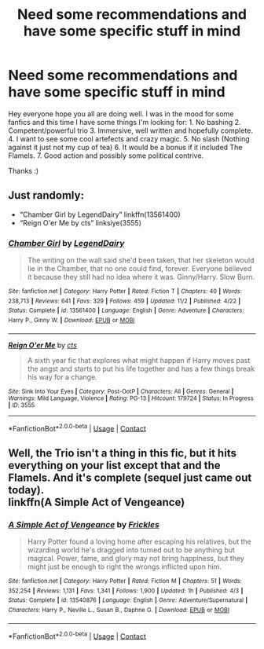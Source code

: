 #+TITLE: Need some recommendations and have some specific stuff in mind

* Need some recommendations and have some specific stuff in mind
:PROPERTIES:
:Author: bkunimakki1
:Score: 0
:DateUnix: 1608042667.0
:DateShort: 2020-Dec-15
:FlairText: Request
:END:
Hey everyone hope you all are doing well. I was in the mood for some fanfics and this time I have some things I'm looking for: 1. No bashing 2. Competent/powerful trio 3. Immersive, well written and hopefully complete. 4. I want to see some cool artefects and crazy magic. 5. No slash (Nothing against it just not my cup of tea) 6. It would be a bonus if it included The Flamels. 7. Good action and possibly some political contrive.

Thanks :)


** Just randomly:

- “Chamber Girl by LegendDairy” linkffn(13561400)
- “Reign O'er Me by cts” linksiye(3555)
:PROPERTIES:
:Author: ceplma
:Score: 1
:DateUnix: 1608043902.0
:DateShort: 2020-Dec-15
:END:

*** [[https://www.fanfiction.net/s/13561400/1/][*/Chamber Girl/*]] by [[https://www.fanfiction.net/u/5696277/LegendDairy][/LegendDairy/]]

#+begin_quote
  The writing on the wall said she'd been taken, that her skeleton would lie in the Chamber, that no one could find, forever. Everyone believed it because they still had no idea where it was. Ginny/Harry. Slow Burn.
#+end_quote

^{/Site/:} ^{fanfiction.net} ^{*|*} ^{/Category/:} ^{Harry} ^{Potter} ^{*|*} ^{/Rated/:} ^{Fiction} ^{T} ^{*|*} ^{/Chapters/:} ^{40} ^{*|*} ^{/Words/:} ^{238,713} ^{*|*} ^{/Reviews/:} ^{641} ^{*|*} ^{/Favs/:} ^{329} ^{*|*} ^{/Follows/:} ^{459} ^{*|*} ^{/Updated/:} ^{11/2} ^{*|*} ^{/Published/:} ^{4/22} ^{*|*} ^{/Status/:} ^{Complete} ^{*|*} ^{/id/:} ^{13561400} ^{*|*} ^{/Language/:} ^{English} ^{*|*} ^{/Genre/:} ^{Adventure} ^{*|*} ^{/Characters/:} ^{Harry} ^{P.,} ^{Ginny} ^{W.} ^{*|*} ^{/Download/:} ^{[[http://www.ff2ebook.com/old/ffn-bot/index.php?id=13561400&source=ff&filetype=epub][EPUB]]} ^{or} ^{[[http://www.ff2ebook.com/old/ffn-bot/index.php?id=13561400&source=ff&filetype=mobi][MOBI]]}

--------------

[[http://www.siye.co.uk/viewstory.php?sid=3555][*/Reign O'er Me/*]] by [[http://www.siye.co.uk/viewuser.php?uid=1219][/cts/]]

#+begin_quote
  A sixth year fic that explores what might happen if Harry moves past the angst and starts to put his life together and has a few things break his way for a change.
#+end_quote

^{/Site/: Sink Into Your Eyes *|* /Category/: Post-OotP *|* /Characters/: All *|* /Genres/: General *|* /Warnings/: Mild Language, Violence *|* /Rating/: PG-13 *|* /Hitcount/: 179724 *|* /Status/: In Progress *|* /ID/: 3555}

--------------

*FanfictionBot*^{2.0.0-beta} | [[https://github.com/FanfictionBot/reddit-ffn-bot/wiki/Usage][Usage]] | [[https://www.reddit.com/message/compose?to=tusing][Contact]]
:PROPERTIES:
:Author: FanfictionBot
:Score: 1
:DateUnix: 1608043923.0
:DateShort: 2020-Dec-15
:END:


** Well, the Trio isn't a thing in this fic, but it hits everything on your list except that and the Flamels. And it's complete (sequel just came out today).\\
linkffn(A Simple Act of Vengeance)
:PROPERTIES:
:Score: 1
:DateUnix: 1608249559.0
:DateShort: 2020-Dec-18
:END:

*** [[https://www.fanfiction.net/s/13540876/1/][*/A Simple Act of Vengeance/*]] by [[https://www.fanfiction.net/u/13265614/Frickles][/Frickles/]]

#+begin_quote
  Harry Potter found a loving home after escaping his relatives, but the wizarding world he's dragged into turned out to be anything but magical. Power, fame, and glory may not bring happiness, but they might just be enough to right the wrongs inflicted upon him.
#+end_quote

^{/Site/:} ^{fanfiction.net} ^{*|*} ^{/Category/:} ^{Harry} ^{Potter} ^{*|*} ^{/Rated/:} ^{Fiction} ^{M} ^{*|*} ^{/Chapters/:} ^{51} ^{*|*} ^{/Words/:} ^{352,254} ^{*|*} ^{/Reviews/:} ^{1,131} ^{*|*} ^{/Favs/:} ^{1,341} ^{*|*} ^{/Follows/:} ^{1,900} ^{*|*} ^{/Updated/:} ^{1h} ^{*|*} ^{/Published/:} ^{4/3} ^{*|*} ^{/Status/:} ^{Complete} ^{*|*} ^{/id/:} ^{13540876} ^{*|*} ^{/Language/:} ^{English} ^{*|*} ^{/Genre/:} ^{Adventure/Supernatural} ^{*|*} ^{/Characters/:} ^{Harry} ^{P.,} ^{Neville} ^{L.,} ^{Susan} ^{B.,} ^{Daphne} ^{G.} ^{*|*} ^{/Download/:} ^{[[http://www.ff2ebook.com/old/ffn-bot/index.php?id=13540876&source=ff&filetype=epub][EPUB]]} ^{or} ^{[[http://www.ff2ebook.com/old/ffn-bot/index.php?id=13540876&source=ff&filetype=mobi][MOBI]]}

--------------

*FanfictionBot*^{2.0.0-beta} | [[https://github.com/FanfictionBot/reddit-ffn-bot/wiki/Usage][Usage]] | [[https://www.reddit.com/message/compose?to=tusing][Contact]]
:PROPERTIES:
:Author: FanfictionBot
:Score: 1
:DateUnix: 1608249575.0
:DateShort: 2020-Dec-18
:END:
